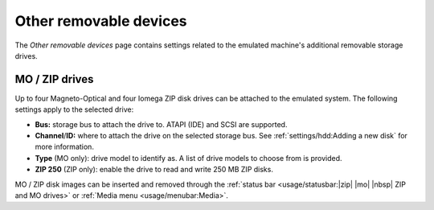 Other removable devices
=======================

The *Other removable devices* page contains settings related to the emulated machine's additional removable storage drives.

MO / ZIP drives
---------------

Up to four Magneto-Optical and four Iomega ZIP disk drives can be attached to the emulated system. The following settings apply to the selected drive:

* **Bus:** storage bus to attach the drive to. ATAPI (IDE) and SCSI are supported.
* **Channel**/**ID:** where to attach the drive on the selected storage bus. See :ref:`settings/hdd:Adding a new disk` for more information.
* **Type** (MO only): drive model to identify as. A list of drive models to choose from is provided.
* **ZIP 250** (ZIP only): enable the drive to read and write 250 MB ZIP disks.

MO / ZIP disk images can be inserted and removed through the :ref:`status bar <usage/statusbar:|zip| |mo| |nbsp| ZIP and MO drives>` or :ref:`Media menu <usage/menubar:Media>`.
